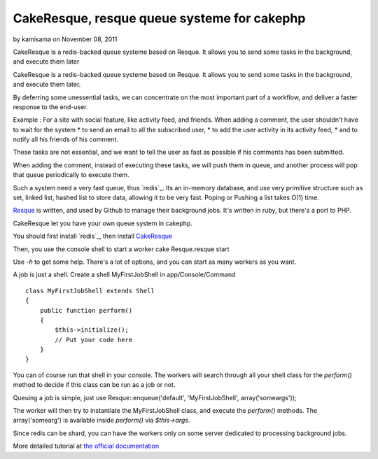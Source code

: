CakeResque, resque queue systeme for cakephp
============================================

by kamisama on November 08, 2011

CakeResque is a redis-backed queue systeme based on Resque. It allows
you to send some tasks in the background, and execute them later

CakeResque is a redis-backed queue systeme based on Resque. It allows
you to send some tasks in the background, and execute them later.

By deferring some unessential tasks, we can concentrate on the most
important part of a workflow, and deliver a faster response to the
end-user.

Example : For a site with social feature, like activity feed, and
friends. When adding a comment, the user shouldn't have to wait for
the system * to send an email to all the subscribed user, * to add the
user activity in its activity feed, * and to notify all his friends of
his comment.

These tasks are not essential, and we want to tell the user as fast as
possible if his comments has been submitted.

When adding the comment, instead of executing these tasks, we will
push them in queue, and another process will pop that queue
periodically to execute them.

Such a system need a very fast queue, thus `redis`_. Its an in-memory
database, and use very primitive structure such as set, linked list,
hashed list to store data, allowing it to be very fast. Poping or
Pushing a list takes O(1) time.

`Resque`_ is written, and used by Github to manage their background
jobs. It's written in ruby, but there's a port to PHP.

CakeResque let you have your own queue system in cakephp.

You should first install `redis`_, then install `CakeResque`_

Then, you use the console shell to start a worker cake Resque.resque
start

Use `-h` to get some help. There's a lot of options, and you can start
as many workers as you want.

A job is just a shell. Create a shell MyFirstJobShell in
app/Console/Command

::

    class MyFirstJobShell extends Shell
    {
        public function perform()
        {
            $this->initialize();
            // Put your code here
        }
    }

You can of course run that shell in your console. The workers will
search through all your shell class for the `perform()` method to
decide if this class can be run as a job or not.

Queuing a job is simple, just use Resque::enqueue('default',
'MyFirstJobShell', array('someargs'));

The worker will then try to instantiate the MyFirstJobShell class, and
execute the `perform()` methods. The array('somearg') is available
inside `perform()` via `$this->args`.

Since redis can be shard, you can have the workers only on some server
dedicated to processing background jobs.

More detailed tutorial at `the official documentation`_


.. _Resque: https://github.com/blog/542-introducing-resque
.. _redis: http://redis.io
.. _the official documentation: http://blog.kamisama.me/2011/11/07/cake-resque-a-cakephp-plugin-to-manage-queue-system/
.. _CakeResque: https://github.com/kamisama/Cake-Resqu
.. _redis: http://redis.io/download
.. meta::
    :title: CakeResque, resque queue systeme for cakephp
    :description: CakePHP Article related to plugin,redis,queue system,Plugins
    :keywords: plugin,redis,queue system,Plugins
    :copyright: Copyright 2011 kamisama
    :category: plugins

